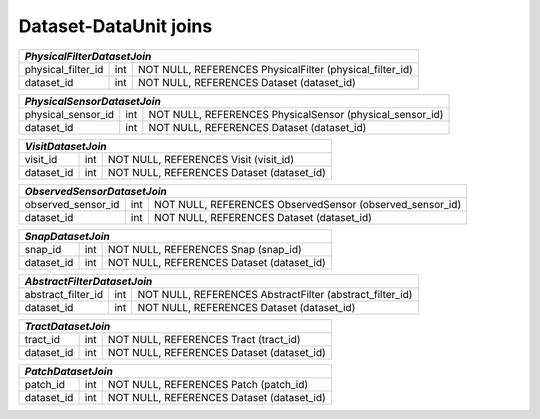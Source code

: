 
.. _sql_dataset_dataunit_joins:

Dataset-DataUnit joins
======================

.. _cs_table_PhysicalFilterDatasetJoin:

+--------------------+-----+----------------------------------------------------------+
| *PhysicalFilterDatasetJoin*                                                         |
+====================+=====+==========================================================+
| physical_filter_id | int | NOT NULL, REFERENCES PhysicalFilter (physical_filter_id) |
+--------------------+-----+----------------------------------------------------------+
| dataset_id         | int | NOT NULL, REFERENCES Dataset (dataset_id)                |
+--------------------+-----+----------------------------------------------------------+
    
.. _cs_table_PhysicalSensorDatasetJoin:

+--------------------+-----+----------------------------------------------------------+
| *PhysicalSensorDatasetJoin*                                                         |
+====================+=====+==========================================================+
| physical_sensor_id | int | NOT NULL, REFERENCES PhysicalSensor (physical_sensor_id) |
+--------------------+-----+----------------------------------------------------------+
| dataset_id         | int | NOT NULL, REFERENCES Dataset (dataset_id)                |
+--------------------+-----+----------------------------------------------------------+

.. _cs_table_VisitDatasetJoin:

+------------+-----+------------------------------------------------------------------+
| *VisitDatasetJoin*                                                                  |
+============+=====+==================================================================+
| visit_id   | int | NOT NULL, REFERENCES Visit (visit_id)                            |
+------------+-----+------------------------------------------------------------------+
| dataset_id | int | NOT NULL, REFERENCES Dataset (dataset_id)                        |
+------------+-----+------------------------------------------------------------------+

.. _cs_table_ObservedSensorDatasetJoin:

+--------------------+-----+----------------------------------------------------------+
| *ObservedSensorDatasetJoin*                                                         |
+====================+=====+==========================================================+
| observed_sensor_id | int | NOT NULL, REFERENCES ObservedSensor (observed_sensor_id) |
+--------------------+-----+----------------------------------------------------------+
| dataset_id         | int | NOT NULL, REFERENCES Dataset (dataset_id)                |
+--------------------+-----+----------------------------------------------------------+

.. _cs_table_SnapDatasetJoin:

+------------+-----+------------------------------------------------------------------+
| *SnapDatasetJoin*                                                                   |
+============+=====+==================================================================+
| snap_id    | int | NOT NULL, REFERENCES Snap (snap_id)                              |
+------------+-----+------------------------------------------------------------------+
| dataset_id | int | NOT NULL, REFERENCES Dataset (dataset_id)                        |
+------------+-----+------------------------------------------------------------------+

.. _cs_table_AbstractFilterDatasetJoin:

+--------------------+-----+----------------------------------------------------------+
| *AbstractFilterDatasetJoin*                                                         |
+====================+=====+==========================================================+
| abstract_filter_id | int | NOT NULL, REFERENCES AbstractFilter (abstract_filter_id) |
+--------------------+-----+----------------------------------------------------------+
| dataset_id         | int | NOT NULL, REFERENCES Dataset (dataset_id)                |
+--------------------+-----+----------------------------------------------------------+

.. _cs_table_TractDatasetJoin:

+--------------------+-----+----------------------------------------------------------+
| *TractDatasetJoin*                                                                  |
+====================+=====+==========================================================+
| tract_id           | int | NOT NULL, REFERENCES Tract (tract_id)                    |
+--------------------+-----+----------------------------------------------------------+
| dataset_id         | int | NOT NULL, REFERENCES Dataset (dataset_id)                |
+--------------------+-----+----------------------------------------------------------+

.. _cs_table_PatchDatasetJoin:

+------------+-----+------------------------------------------------------------------+
| *PatchDatasetJoin*                                                                  |
+============+=====+==================================================================+
| patch_id   | int | NOT NULL, REFERENCES Patch (patch_id)                            |
+------------+-----+------------------------------------------------------------------+
| dataset_id | int | NOT NULL, REFERENCES Dataset (dataset_id)                        |
+------------+-----+------------------------------------------------------------------+

